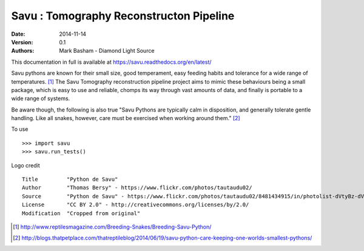 Savu : Tomography Reconstructon Pipeline
========================================

:Date: 2014-11-14
:Version: 0.1
:Authors: Mark Basham - *Diamond Light Source*

This documentation in full is available at https://savu.readthedocs.org/en/latest/

Savu pythons are known for their small size, good temperament, easy feeding habits and tolerance for a wide range of temperatures. [1]_
The Savu Tomography reconstruction pipeline project aims to mimic these behaviours being a small package, which is easy to use and reliable, chomps its way through vast amounts of data, and finally is portable to a wide range of systems. 

Be aware though, the following is also true "Savu Pythons are typically calm in disposition, and generally tolerate gentle handling. Like all snakes, however, care must be exercised when working around them." [2]_

To use ::

    >>> import savu
    >>> savu.run_tests()


Logo credit ::

    Title         "Python de Savu"
    Author        "Thomas Bersy" - https://www.flickr.com/photos/tautaudu02/
    Source        "Python de Savu" - https://www.flickr.com/photos/tautaudu02/8481434915/in/photolist-dVtyBz-dVtz7t-cirEZ7/
    License       "CC BY 2.0" - http://creativecommons.org/licenses/by/2.0/
    Modification  "Cropped from original"


.. [1] http://www.reptilesmagazine.com/Breeding-Snakes/Breeding-Savu-Python/
.. [2] http://blogs.thatpetplace.com/thatreptileblog/2014/06/19/savu-python-care-keeping-one-worlds-smallest-pythons/

.. image:: https://badges.gitter.im/Join%20Chat.svg
   :alt: Join the chat at https://gitter.im/DiamondLightSource/Savu
   :target: https://gitter.im/DiamondLightSource/Savu?utm_source=badge&utm_medium=badge&utm_campaign=pr-badge&utm_content=badge

.. image:: https://readthedocs.org/projects/savu/badge/?version=latest
   :target: https://readthedocs.org/projects/savu/?badge=latest
   :alt: Documentation Status

.. image:: https://travis-ci.org/DiamondLightSource/Savu.svg?branch=master
    :target: https://travis-ci.org/DiamondLightSource/Savu

.. image:: https://zenodo.org/badge/doi/10.5281/zenodo.16507.svg
    :target: http://dx.doi.org/10.5281/zenodo.16507
